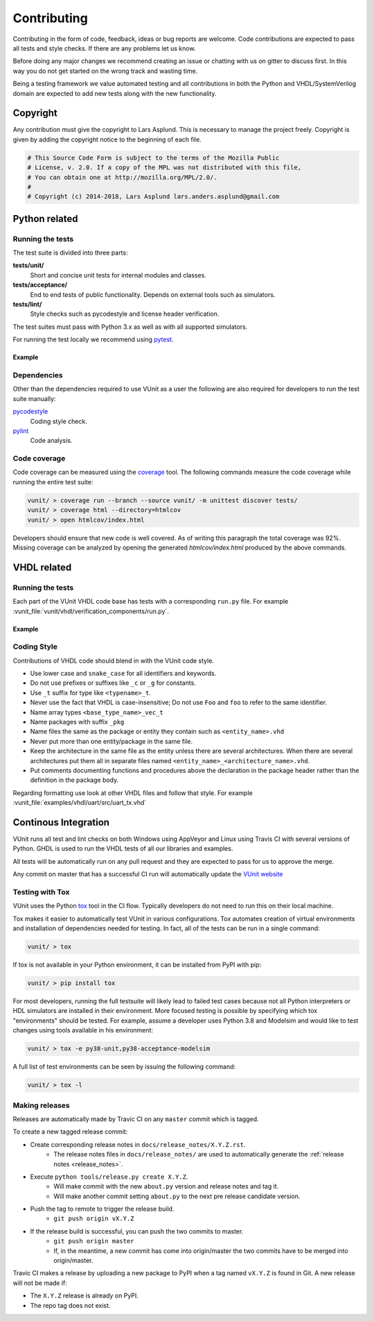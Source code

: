 Contributing
============
Contributing in the form of code, feedback, ideas or bug reports are
welcome. Code contributions are expected to pass all tests and style
checks. If there are any problems let us know.

Before doing any major changes we recommend creating an issue or
chatting with us on gitter to discuss first. In this way you do not
get started on the wrong track and wasting time.

Being a testing framework we value automated testing and all
contributions in both the Python and VHDL/SystemVerilog domain are
expected to add new tests along with the new functionality.

Copyright
---------
Any contribution must give the copyright to Lars Asplund.
This is necessary to manage the project freely.
Copyright is given by adding the copyright notice to the beginning of each file.

.. code-block:: python

   # This Source Code Form is subject to the terms of the Mozilla Public
   # License, v. 2.0. If a copy of the MPL was not distributed with this file,
   # You can obtain one at http://mozilla.org/MPL/2.0/.
   #
   # Copyright (c) 2014-2018, Lars Asplund lars.anders.asplund@gmail.com


Python related
--------------

Running the tests
~~~~~~~~~~~~~~~~~

The test suite is divided into three parts:

**tests/unit/**
   Short and concise unit tests for internal modules and classes.

**tests/acceptance/**
   End to end tests of public functionality. Depends on external tools
   such as simulators.

**tests/lint/**
   Style checks such as pycodestyle and license header verification.

The test suites must pass with Python 3.x as well as with all supported simulators.

For running the test locally we recommend using `pytest <https://pypi.python.org/pypi/pytest>`__.

Example
'''''''
.. code-block:: shell
   :caption: Example of running all unit tests

   pytest tests/unit/

Dependencies
~~~~~~~~~~~~

Other than the dependencies required to use VUnit as a user the
following are also required for developers to run the test suite manually:

`pycodestyle <https://pypi.python.org/pypi/pycodestyle>`__
   Coding style check.

`pylint <https://pypi.python.org/pypi/pylint>`__
   Code analysis.

Code coverage
~~~~~~~~~~~~~

Code coverage can be measured using the
`coverage <https://pypi.python.org/pypi/coverage>`__ tool. The following
commands measure the code coverage while running the entire test suite:

.. code:: console

    vunit/ > coverage run --branch --source vunit/ -m unittest discover tests/
    vunit/ > coverage html --directory=htmlcov
    vunit/ > open htmlcov/index.html

Developers should ensure that new code is well covered. As of writing
this paragraph the total coverage was 92%. Missing coverage can be
analyzed by opening the generated *htmlcov/index.html* produced by the
above commands.

VHDL related
------------

Running the tests
~~~~~~~~~~~~~~~~~
Each part of the VUnit VHDL code base has tests with a corresponding ``run.py`` file.
For example :vunit_file:`vunit/vhdl/verification_components/run.py`.

Example
'''''''
.. code-block:: shell
   :caption: Example of running all verification component tests

   python vunit/vhdl/verification_components/run.py


Coding Style
~~~~~~~~~~~~
Contributions of VHDL code should blend in with the VUnit code style.

- Use lower case and ``snake_case`` for all identifiers and keywords.
- Do not use prefixes or suffixes like ``_c`` or ``_g`` for constants.
- Use ``_t`` suffix for type like ``<typename>_t``.
- Never use the fact that VHDL is case-insensitive; Do not use ``Foo``
  and ``foo`` to refer to the same identifier.
- Name array types ``<base_type_name>_vec_t``
- Name packages with suffix ``_pkg``
- Name files the same as the package or entity they contain such as ``<entity_name>.vhd``
- Never put more than one entity/package in the same file.
- Keep the architecture in the same file as the entity unless there
  are several architectures. When there are several architectures put
  them all in separate files named
  ``<entity_name>_<architecture_name>.vhd``.
- Put comments documenting functions and procedures above the
  declaration in the package header rather than the definition in the
  package body.

Regarding formatting use look at other VHDL files and follow that
style. For example :vunit_file:`examples/vhdl/uart/src/uart_tx.vhd`


Continous Integration
---------------------
VUnit runs all test and lint checks on both Windows using AppVeyor and
Linux using Travis CI with several versions of Python. GHDL is used to
run the VHDL tests of all our libraries and examples.

All tests will be automatically run on any pull request and they are
expected to pass for us to approve the merge.

Any commit on master that has a successful CI run will automatically
update the `VUnit website <https://vunit.github.io>`__

Testing with Tox
~~~~~~~~~~~~~~~~
VUnit uses the Python `tox <http://tox.readthedocs.org/>`__ tool in
the CI flow. Typically developers do not need to run this on their
local machine.

Tox makes it easier to automatically test VUnit in various
configurations. Tox automates creation of virtual environments and
installation of dependencies needed for testing. In fact, all of the
tests can be run in a single command:

.. code-block:: console

    vunit/ > tox

If tox is not available in your Python environment, it can be installed from
PyPI with pip:

.. code-block:: console

    vunit/ > pip install tox

For most developers, running the full testsuite will likely lead to failed test
cases because not all Python interpreters or HDL simulators are installed in
their environment. More focused testing is possible by specifying which tox
"environments" should be tested. For example, assume a developer uses Python 3.8
and Modelsim and would like to test changes using tools available in his
environment:

.. code-block:: console

    vunit/ > tox -e py38-unit,py38-acceptance-modelsim

A full list of test environments can be seen by issuing the following command:

.. code-block:: console

    vunit/ > tox -l


Making releases
~~~~~~~~~~~~~~~

Releases are automatically made by Travic CI on any ``master`` commit
which is tagged.

To create a new tagged release commit:

- Create corresponding release notes in ``docs/release_notes/X.Y.Z.rst``.
   - The release notes files in ``docs/release_notes/`` are used to
     automatically generate the :ref:`release notes <release_notes>`.
- Execute ``python tools/release.py create X.Y.Z``.
   - Will make commit with the new ``about.py`` version and release notes and tag it.
   - Will make another commit setting ``about.py`` to the next pre release candidate version.
- Push the tag to remote to trigger the release build.
   -  ``git push origin vX.Y.Z``
- If the release build is successful, you can push the two commits to master.
   -  ``git push origin master``
   - If, in the meantime, a new commit has come into origin/master the two
     commits have to be merged into origin/master.


Travic CI makes a release by uploading a new package to PyPI when a tag
named ``vX.Y.Z`` is found in Git. A new release will not be made if:

- The ``X.Y.Z`` release is already on PyPI.
- The repo tag does not exist.
